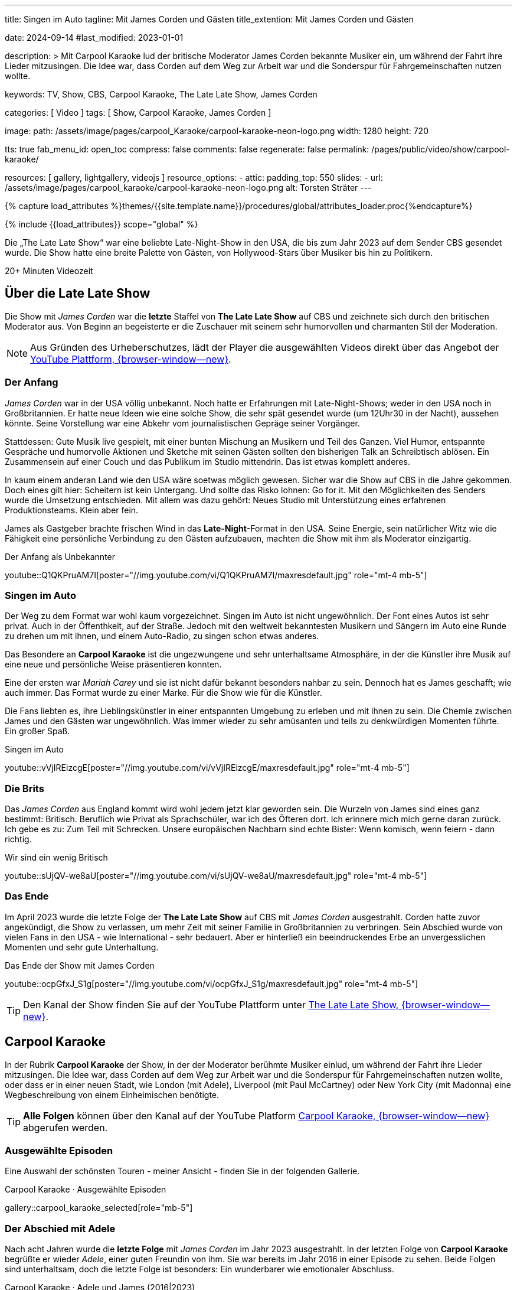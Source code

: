 ---
title:                                  Singen im Auto
tagline:                                Mit James Corden und Gästen
title_extention:                        Mit James Corden und Gästen


date:                                   2024-09-14
#last_modified:                         2023-01-01

description: >
                                        Mit Carpool Karaoke lud der britische Moderator James Corden
                                        bekannte Musiker ein, um während der Fahrt ihre Lieder mitzusingen.
                                        Die Idee war, dass Corden auf dem Weg zur Arbeit war und die
                                        Sonderspur für Fahrgemeinschaften nutzen wollte.

keywords:                               TV, Show, CBS, Carpool Karaoke, The Late Late Show, James Corden

categories:                             [ Video ]
tags:                                   [ Show, Carpool Karaoke, James Corden ]

image:
  path:                                 /assets/image/pages/carpool_Karaoke/carpool-karaoke-neon-logo.png
  width:                                1280
  height:                               720

tts:                                    true
fab_menu_id:                            open_toc
compress:                               false
comments:                               false
regenerate:                             false
permalink:                              /pages/public/video/show/carpool-karaoke/

resources:                              [ gallery, lightgallery, videojs ]
resource_options:
  - attic:
      padding_top:                      550
      slides:
        - url:                          /assets/image/pages/carpool_karaoke/carpool-karaoke-neon-logo.png
          alt:                          Torsten Sträter
---

// Page Initializer
// =============================================================================
// Enable the Liquid Preprocessor
:page-liquid:

// Set (local) page attributes here
// -----------------------------------------------------------------------------
// :page--attr:                         <attr-value>

//  Load Liquid procedures
// -----------------------------------------------------------------------------
{% capture load_attributes %}themes/{{site.template.name}}/procedures/global/attributes_loader.proc{%endcapture%}

// Load page attributes
// -----------------------------------------------------------------------------
{% include {{load_attributes}} scope="global" %}


// Page content
// ~~~~~~~~~~~~~~~~~~~~~~~~~~~~~~~~~~~~~~~~~~~~~~~~~~~~~~~~~~~~~~~~~~~~~~~~~~~~~
[role="dropcap"]
Die „The Late Late Show“ war eine beliebte Late-Night-Show in den USA, die bis
zum Jahr 2023 auf dem Sender CBS gesendet wurde. Die Show hatte eine breite
Palette von Gästen, von Hollywood-Stars über Musiker bis hin zu Politikern.

++++
<div class="video-title">
  <i class="mdib mdi-bs-primary mdib-clock mdib-24px mr-2"></i>
  20+ Minuten Videozeit
</div>
++++

// Include sub-documents (if any)
// -----------------------------------------------------------------------------
[role="mt-5"]
== Über die Late Late Show

Die Show mit _James Corden_ war die *letzte* Staffel von *The Late Late Show* 
auf CBS und zeichnete sich durch den britischen Moderator aus. Von Beginn
an begeisterte er die Zuschauer mit seinem sehr humorvollen und charmanten
Stil der Moderation.

[role="mt-4 mb-5"]
[NOTE]
====
Aus Gründen des Urheberschutzes, lädt der Player die ausgewählten Videos direkt
über das Angebot der
link://youtube.com[YouTube Plattform, {browser-window--new}].
====


[role="mt-4"]
=== Der Anfang

_James Corden_ war in der USA völlig unbekannt. Noch hatte er Erfahrungen mit
Late-Night-Shows; weder in den USA noch in Großbritannien. Er hatte neue Ideen
wie eine solche Show, die sehr spät gesendet wurde (um 12Uhr30 in der Nacht),
aussehen könnte. Seine Vorstellung war eine Abkehr vom journalistischen Gepräge
seiner Vorgänger.

Stattdessen: Gute Musik live gespielt, mit einer bunten Mischung an Musikern
und Teil des Ganzen. Viel Humor, entspannte Gespräche und humorvolle Aktionen
und Sketche mit seinen Gästen sollten den bisherigen Talk an Schreibtisch
ablösen. Ein Zusammensein auf einer Couch und das Publikum im Studio mittendrin.
Das ist etwas komplett anderes. 

In kaum einem anderan Land wie den USA wäre soetwas möglich gewesen. Sicher
war die Show auf CBS in die Jahre gekommen. Doch eines gilt hier: Scheitern
ist kein Untergang. Und sollte das Risko lohnen: Go for it. Mit den Möglichkeiten
des Senders wurde die Umsetzung entschieden. Mit allem was dazu gehört:
Neues Studio mit Unterstützung eines erfahrenen Produktionsteams. Klein aber
fein.

James als Gastgeber brachte frischen Wind in das **Late-Night**-Format in den
USA. Seine Energie, sein natürlicher Witz wie die Fähigkeit eine persönliche
Verbindung zu den Gästen aufzubauen, machten die Show mit ihm als Moderator
einzigartig.

.Der Anfang als Unbekannter
youtube::Q1QKPruAM7I[poster="//img.youtube.com/vi/Q1QKPruAM7I/maxresdefault.jpg" role="mt-4 mb-5"]

[role="mt-4"]
=== Singen im Auto

Der Weg zu dem Format war wohl kaum vorgezeichnet. Singen im Auto ist nicht
ungewöhnlich. Der Font eines Autos ist sehr privat. Auch in der Öffenthkeit,
auf der Straße. Jedoch mit den weltweit bekanntesten Musikern und Sängern im
Auto eine Runde zu drehen um mit ihnen, und einem Auto-Radio, zu singen schon
etwas anderes.

Das Besondere an *Carpool Karaoke* ist die ungezwungene und sehr unterhaltsame
Atmosphäre, in der die Künstler ihre Musik auf eine neue und persönliche Weise
präsentieren konnten.

Eine der ersten war _Mariah Carey_ und sie ist nicht dafür bekannt besonders
nahbar zu sein. Dennoch hat es James geschafft; wie auch immer. Das Format
wurde zu einer Marke. Für die Show wie für die Künstler.

Die Fans liebten es, ihre Lieblingskünstler in einer entspannten Umgebung zu
erleben und mit ihnen zu sein. Die Chemie zwischen James und den Gästen war
ungewöhnlich. Was immer wieder zu sehr amüsanten und teils zu denkwürdigen
Momenten führte. Ein großer Spaß.

.Singen im Auto
youtube::vVjIREizcgE[poster="//img.youtube.com/vi/vVjIREizcgE/maxresdefault.jpg" role="mt-4 mb-5"]


[role="mt-4"]
=== Die Brits

Das _James Corden_ aus England kommt wird wohl jedem jetzt klar geworden sein.
Die Wurzeln von James sind eines ganz bestimmt: Britisch. Beruflich wie Privat
als Sprachschüler, war ich des Öfteren dort. Ich erinnere mich mich gerne daran
zurück. Ich gebe es zu: Zum Teil mit Schrecken. Unsere europäischen Nachbarn
sind echte Bister: Wenn komisch, wenn feiern - dann richtig.

.Wir sind ein wenig Britisch
youtube::sUjQV-we8aU[poster="//img.youtube.com/vi/sUjQV-we8aU/maxresdefault.jpg" role="mt-4 mb-5"]


[role="mt-4"]
=== Das Ende

Im April 2023 wurde die letzte Folge der *The Late Late Show* auf CBS mit
_James Corden_ ausgestrahlt. Corden hatte zuvor angekündigt, die Show zu
verlassen, um mehr Zeit mit seiner Familie in Großbritannien zu verbringen.
Sein Abschied wurde von vielen Fans in den USA - wie International - sehr
bedauert. Aber er hinterließ ein beeindruckendes Erbe an unvergesslichen
Momenten und sehr gute Unterhaltung.

.Das Ende der Show mit James Corden
youtube::ocpGfxJ_S1g[poster="//img.youtube.com/vi/ocpGfxJ_S1g/maxresdefault.jpg" role="mt-4 mb-5"]


[role="mt-4 mb-5"]
[TIP]
====
Den Kanal der Show finden Sie auf der YouTube Plattform unter
link://youtube.com/@TheLateLateShow[The Late Late Show, {browser-window--new}].
====


[role="mt-5"]
== Carpool Karaoke

In der Rubrik *Carpool Karaoke* der Show, in der der Moderator berühmte Musiker
einlud, um während der Fahrt ihre Lieder mitzusingen. Die Idee war, dass Corden
auf dem Weg zur Arbeit war und die Sonderspur für Fahrgemeinschaften nutzen
wollte, oder dass er in einer neuen Stadt, wie London (mit Adele), Liverpool
(mit Paul McCartney) oder New York City (mit Madonna) eine Wegbeschreibung von
einem Einheimischen benötigte.

[role="mt-4 mb-5"]
[TIP]
====
*Alle Folgen* können über den Kanal auf der YouTube Platform
link://www.youtube.com/hashtag/carpoolkaraoke[Carpool Karaoke, {browser-window--new}]
abgerufen werden.
====

[role="mt-4"]
=== Ausgewählte Episoden

Eine Auswahl der schönsten Touren - meiner Ansicht - finden Sie in der
folgenden Gallerie.

.Carpool Karaoke · Ausgewählte Episoden
gallery::carpool_karaoke_selected[role="mb-5"]


[role="mt-4"]
=== Der Abschied mit Adele

Nach acht Jahren wurde die *letzte Folge* mit _James Corden_ im Jahr 2023
ausgestrahlt. In der letzten Folge von *Carpool Karaoke* begrüßte er wieder
_Adele_, einer guten Freundin von ihm. Sie war bereits im Jahr 2016 in einer
Episode zu sehen. Beide Folgen sind unterhaltsam, doch die letzte Folge ist
besonders: Ein wunderbarer wie emotionaler Abschluss.

.Carpool Karaoke · Adele und James (2016|2023)
gallery::carpool_karaoke_james_and_adele[role="mb-5"]


[role="mt-5"]
== Epilog

[role="mb-8"]
Das Umsetzen einer guten Idee braucht eine Menge Energie wie einen starken
Glauben daran, das es gelingt. Und noch viel mehr: Menschen die dabei helfen
und eigene Energien einbringen. Das ist unverzichtbar.
